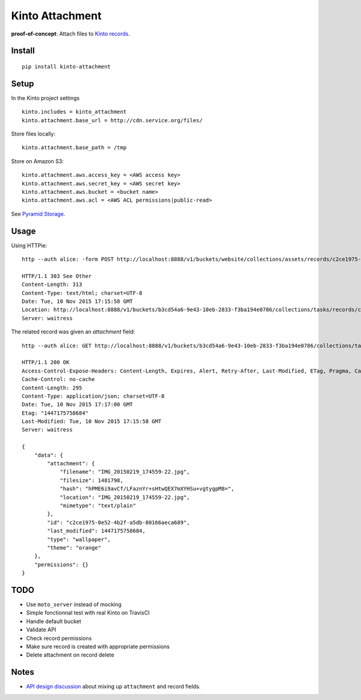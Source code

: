 ================
Kinto Attachment
================

.. image:: https://img.shields.io/travis/mozilla-services/kinto-attachment.svg
        :target: https://travis-ci.org/mozilla-services/kinto-attachment

.. image:: https://img.shields.io/pypi/v/kinto-attachment.svg
        :target: https://pypi.python.org/pypi/kinto-attachment

.. image:: https://coveralls.io/repos/Kinto/kinto-attachment/badge.svg?branch=master
        :target: https://coveralls.io/r/Kinto/kinto-attachment

**proof-of-concept**: Attach files to `Kinto records <http://kinto.readthedocs.org>`_.


Install
-------

::

    pip install kinto-attachment


Setup
-----

In the Kinto project settings

::

    kinto.includes = kinto_attachment
    kinto.attachment.base_url = http://cdn.service.org/files/

Store files locally:

::

    kinto.attachment.base_path = /tmp

Store on Amazon S3:

::

    kinto.attachment.aws.access_key = <AWS access key>
    kinto.attachment.aws.secret_key = <AWS secret key>
    kinto.attachment.aws.bucket = <bucket name>
    kinto.attachment.aws.acl = <AWS ACL permissions|public-read>


See `Pyramid Storage <https://pythonhosted.org/pyramid_storage/>`_.


Usage
-----

Using HTTPie:

::

    http --auth alice: -form POST http://localhost:8888/v1/buckets/website/collections/assets/records/c2ce1975-0e52-4b2f-a5db-80166aeca689/attachment data='{"type": "wallpaper", "theme": "orange"}' "attachment@~/Pictures/background.jpg"

    HTTP/1.1 303 See Other
    Content-Length: 313
    Content-Type: text/html; charset=UTF-8
    Date: Tue, 10 Nov 2015 17:15:58 GMT
    Location: http://localhost:8888/v1/buckets/b3cd54a6-9e43-10eb-2833-f3ba194e0786/collections/tasks/records/c2ce1975-0e52-4b2f-a5db-80166aeca689
    Server: waitress

The related record was given an `attachment` field:

::

    http --auth alice: GET http://localhost:8888/v1/buckets/b3cd54a6-9e43-10eb-2833-f3ba194e0786/collections/tasks/records/c2ce1975-0e52-4b2f-a5db-80166aeca689

    HTTP/1.1 200 OK
    Access-Control-Expose-Headers: Content-Length, Expires, Alert, Retry-After, Last-Modified, ETag, Pragma, Cache-Control, Backoff
    Cache-Control: no-cache
    Content-Length: 295
    Content-Type: application/json; charset=UTF-8
    Date: Tue, 10 Nov 2015 17:17:00 GMT
    Etag: "1447175758684"
    Last-Modified: Tue, 10 Nov 2015 17:15:58 GMT
    Server: waitress

    {
        "data": {
            "attachment": {
                "filename": "IMG_20150219_174559-22.jpg",
                "filesize": 1481798,
                "hash": "hPME6i9avCf/LFaznYr+sHtwQEX7mXYHSu+vgtygpM8=",
                "location": "IMG_20150219_174559-22.jpg",
                "mimetype": "text/plain"
            },
            "id": "c2ce1975-0e52-4b2f-a5db-80166aeca689",
            "last_modified": 1447175758684,
            "type": "wallpaper",
            "theme": "orange"
        },
        "permissions": {}
    }


TODO
----

* Use ``moto_server`` instead of mocking
* Simple fonctionnal test with real Kinto on TravisCI
* Handle default bucket
* Validate API
* Check record permissions
* Make sure record is created with appropriate permissions
* Delete attachment on record delete


Notes
-----

* `API design discussion <https://github.com/Kinto/kinto/issues/256>`_ about mixing up ``attachment`` and record fields.